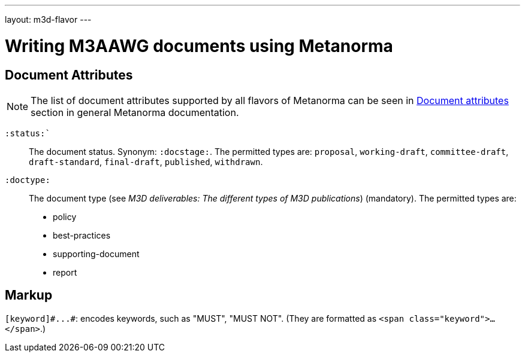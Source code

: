 ---
layout: m3d-flavor
---

= Writing M3AAWG documents using Metanorma

== Document Attributes

[[note_general_doc_ref_doc_attrib_m3d]]
NOTE: The list of document attributes supported by all flavors of Metanorma can be seen in link:/author/ref/document-attributes[Document attributes] section in general Metanorma documentation.

`:status:``:: The document status. Synonym: `:docstage:`.
The permitted types are: `proposal`,
`working-draft`, `committee-draft`, `draft-standard`, `final-draft`,
`published`, `withdrawn`.

`:doctype:`:: The document type (see _M3D deliverables: The different types of
M3D publications_) (mandatory). The permitted types are:
+
--
* policy 
* best-practices 
* supporting-document 
* report
--

== Markup

`+[keyword]#...#+`: encodes keywords, such as "MUST", "MUST NOT".
(They are formatted as `<span class="keyword">...</span>`.)

